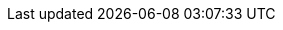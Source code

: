 ++++
<img src="http://vg03.met.vgwort.de/na/90a7d037eaee46518f8e494928e944a3" width="1" height="1" alt="" />
++++

